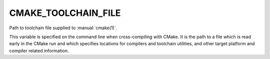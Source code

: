 CMAKE_TOOLCHAIN_FILE
--------------------

Path to toolchain file supplied to :manual:`cmake(1)`.

This variable is specified on the command line when cross-compiling with CMake.
It is the path to a file which is read early in the CMake run and which specifies
locations for compilers and toolchain utilities, and other target platform and
compiler related information.
